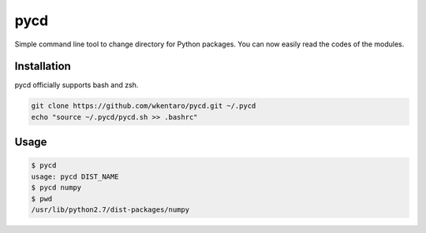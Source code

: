 ====
pycd
====
Simple command line tool to change directory for Python packages.
You can now easily read the codes of the modules.

Installation
============
pycd officially supports bash and zsh.

.. code-block:: sh

  git clone https://github.com/wkentaro/pycd.git ~/.pycd
  echo "source ~/.pycd/pycd.sh >> .bashrc"

Usage
=====
.. code-block:: sh

  $ pycd
  usage: pycd DIST_NAME
  $ pycd numpy
  $ pwd
  /usr/lib/python2.7/dist-packages/numpy

